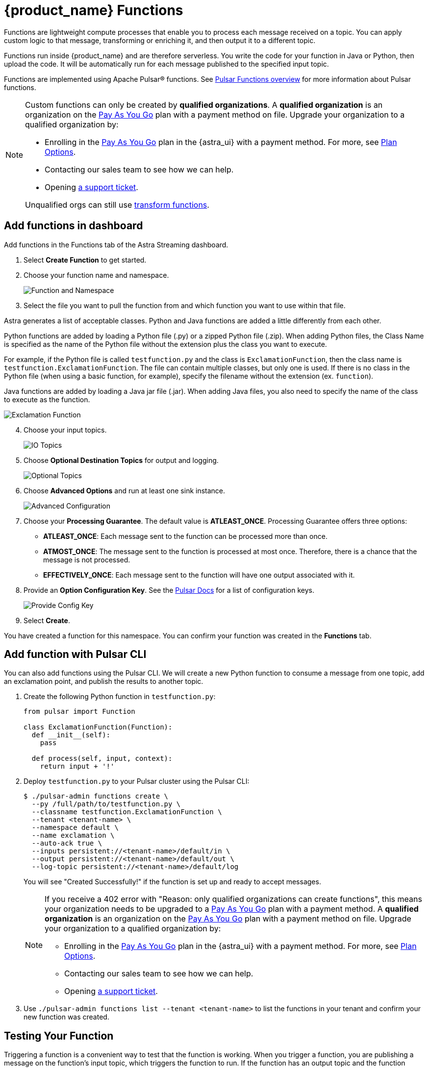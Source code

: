 = {product_name} Functions

:page-tag: astra-streaming,dev,develop,pulsar,java,python
:page-aliases: docs@astra-streaming::astream-functions.adoc

Functions are lightweight compute processes that enable you to process each message received on a topic. You can apply custom logic to that message, transforming or enriching it, and then output it to a different topic.

Functions run inside {product_name} and are therefore serverless. You write the code for your function in Java or Python, then upload the code. It will be automatically run for each message published to the specified input topic.

Functions are implemented using Apache Pulsar(R) functions. See https://pulsar.apache.org/docs/en/functions-overview/[Pulsar Functions overview] for more information about Pulsar functions.

[NOTE]
====
Custom functions can only be created by *qualified organizations*.
A *qualified organization* is an organization on the https://docs.datastax.com/en/astra-serverless/docs/manage/org/manage-billing.html#_pay_as_you_go_plans[Pay As You Go] plan with a payment method on file.
Upgrade your organization to a qualified organization by:

* Enrolling in the https://docs.datastax.com/en/astra-serverless/docs/manage/org/manage-billing.html#_pay_as_you_go_plans[Pay As You Go] plan in the {astra_ui} with a payment method. For more, see https://docs.datastax.com/en/astra-serverless/docs/plan/plan-options.html[Plan Options].
* Contacting our sales team to see how we can help.
* Opening https://support.datastax.com[a support ticket].

Unqualified orgs can still use xref:streaming-learning:functions:index.adoc[transform functions].
====

== Add functions in dashboard

Add functions in the Functions tab of the Astra Streaming dashboard.

. Select *Create Function* to get started.
. Choose your function name and namespace.
+
image::astream-name-function.png[Function and Namespace]

. Select the file you want to pull the function from and which function you want to use within that file.

Astra generates a list of acceptable classes. Python and Java functions are added a little differently from each other.

Python functions are added by loading a Python file (.py) or a zipped Python file (.zip). When adding Python files, the Class Name is specified as the name of the Python file without the extension plus the class you want to execute.

For example, if the Python file is called `testfunction.py` and the class is `ExclamationFunction`, then the class name is `testfunction.ExclamationFunction`. The file can contain multiple classes, but only one is used. If there is no class in the Python file (when using a basic function, for example), specify the filename without the extension (ex. `function`).

Java functions are added by loading a Java jar file (.jar). When adding Java files, you also need to specify the name of the class to execute as the function.

image::astream-exclamation-function.png[Exclamation Function]
[start=4]
. Choose your input topics.
+
image::astream-io-topics.png[IO Topics]

. Choose *Optional Destination Topics* for output and logging.
+
image::astream-optional-destination-topics.png[Optional Topics]

. Choose *Advanced Options* and run at least one sink instance.
+
image::astream-advanced-config.png[Advanced Configuration]

. Choose your *Processing Guarantee*. The default value is *ATLEAST_ONCE*. Processing Guarantee offers three options:
+
* *ATLEAST_ONCE*: Each message sent to the function can be processed more than once.
* *ATMOST_ONCE*: The message sent to the function is processed at most once. Therefore, there is a chance that the message is not processed.
* *EFFECTIVELY_ONCE*: Each message sent to the function will have one output associated with it.

. Provide an *Option Configuration Key*. See the https://pulsar.apache.org/functions-rest-api/#operation/registerFunction[Pulsar Docs] for a list of configuration keys.
+
image::astream-provide-config-keys.png[Provide Config Key]

. Select *Create*.

You have created a function for this namespace. You can confirm your function was created in the *Functions* tab.

== Add function with Pulsar CLI

You can also add functions using the Pulsar CLI. We will create a new Python function to consume a message from one topic, add an exclamation point, and publish the results to another topic.

. Create the following Python function in `testfunction.py`:
+
[source, python]
----
from pulsar import Function

class ExclamationFunction(Function):
  def __init__(self):
    pass

  def process(self, input, context):
    return input + '!'
----
+
. Deploy `testfunction.py` to your Pulsar cluster using the Pulsar CLI:
+
[source, bash]
----
$ ./pulsar-admin functions create \
  --py /full/path/to/testfunction.py \
  --classname testfunction.ExclamationFunction \
  --tenant <tenant-name> \
  --namespace default \
  --name exclamation \
  --auto-ack true \
  --inputs persistent://<tenant-name>/default/in \
  --output persistent://<tenant-name>/default/out \
  --log-topic persistent://<tenant-name>/default/log
----
+
You will see "Created Successfully!" if the function is set up and ready to accept messages.
+
[NOTE]
====
If you receive a 402 error with "Reason: only qualified organizations can create functions", this means your organization needs to be upgraded to a https://docs.datastax.com/en/astra-serverless/docs/manage/org/manage-billing.html#_pay_as_you_go_plans[Pay As You Go] plan with a payment method.
A *qualified organization* is an organization on the https://docs.datastax.com/en/astra-serverless/docs/manage/org/manage-billing.html#_pay_as_you_go_plans[Pay As You Go] plan with a payment method on file.
Upgrade your organization to a qualified organization by:

* Enrolling in the https://docs.datastax.com/en/astra-serverless/docs/manage/org/manage-billing.html#_pay_as_you_go_plans[Pay As You Go] plan in the {astra_ui} with a payment method. For more, see https://docs.datastax.com/en/astra-serverless/docs/plan/plan-options.html[Plan Options].
* Contacting our sales team to see how we can help.
* Opening https://support.datastax.com[a support ticket].
====

. Use `./pulsar-admin functions list --tenant <tenant-name>` to list the functions in your tenant and confirm your new function was created.

== Testing Your Function

Triggering a function is a convenient way to test that the function is working. When you trigger a function, you are publishing a message on the function’s input topic, which triggers the function to run. If the function has an output topic and the function returns data to the output topic, that data is displayed.

Send a test value with Pulsar CLI's `trigger` to test a function you've set up.

. Listen for messages on the output topic:
+
[source, bash]
----
$ ./pulsar-client consume persistent://<tenant-name>/default/<topic-name> \
  --subscription-name my-subscription \
  --num-messages 0 # Listen indefinitely
----
+
. Test your exclamation function with `trigger`:
+
[source, bash]
----
$ ./pulsar-admin functions trigger \
  --name exclamation \
  --tenant <tenant-name> \
  --namespace default \
  --trigger-value "Hello world"
----
+
The trigger sends the string `Hello world` to your exclamation function. Your function should output `Hello world!` to your consumed output.

== Controlling Your Function

You can start, stop, and restart your function by selecting it in the *Functions* dashboard.

image::astream-function-controls.png[Function Controls]

== Monitoring Your Function

Functions produce logs to help you in debugging. To view your function's logs, open your function in the *Functions* dashboard.

image::astream-function-log.png[Function Log]

In the upper right corner of the function log are controls to *Refresh*, *Copy to Clipboard*, and *Save* your function log.

== Updating Your Function

A function that is already running can be updated with new configuration. The following settings can be updated:

* Function code
* Output topic
* Log topic
* Number of instances
* Configuration keys

If you need to update any other setting of the function, delete and then re-add the function.

To update your function, select your function in the *Functions* dashboard.

image::astream-function-update.png[Update Function]

. Select *Change File* to find your function locally and click *Open*.

. Update your function's *Instances* and *Timeout*. When you're done, click *Update*.

. An *Updates Submitted Successfully* flag will appear to let you know your function has been updated.

== Deleting Your Function

To delete a function, select the function to be deleted in the *Functions* dashboard.

image::astream-delete-function.png[Delete Function]

. Click *Delete*.
. A popup will ask you to confirm deletion by entering the function's name and clicking *Delete*.
. A *Function-name Deleted Successfully!* flag will appear to let you know you've deleted your function.

== Pulsar functions video

Follow along with this video from our *Five Minutes About Pulsar* series to see a Pulsar Python function in action.

video::OCqxcNK0HEo[youtube, list=PL2g2h-wyI4SqeKH16czlcQ5x4Q_z-X7_m, height=445px,width=100%]

== Next

Learn more about developing functions for {product_name} and Pulsar https://pulsar.apache.org/docs/en/functions-develop/[here].